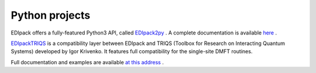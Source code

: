 .. _edipack_python:

Python projects
=================================================================

EDIpack offers a fully-featured Python3 API, called `EDIpack2py <https://github.com/edipack/EDIpack2py/>`_ . 
A complete documentation is available `here <https://edipack.github.io/EDIpack2py/>`_ .

`EDIpackTRIQS <https://github.com/krivenko/edipacktriqs/>`_ is a compatibility layer between EDIpack and TRIQS 
(Toolbox for Research on Interacting Quantum Systems) developed by Igor Krivenko. 
It features full compatibility for the single-site DMFT routines.

Full documentation and examples are available `at this address <https://krivenko.github.io/edipacktriqs/>`_ .


